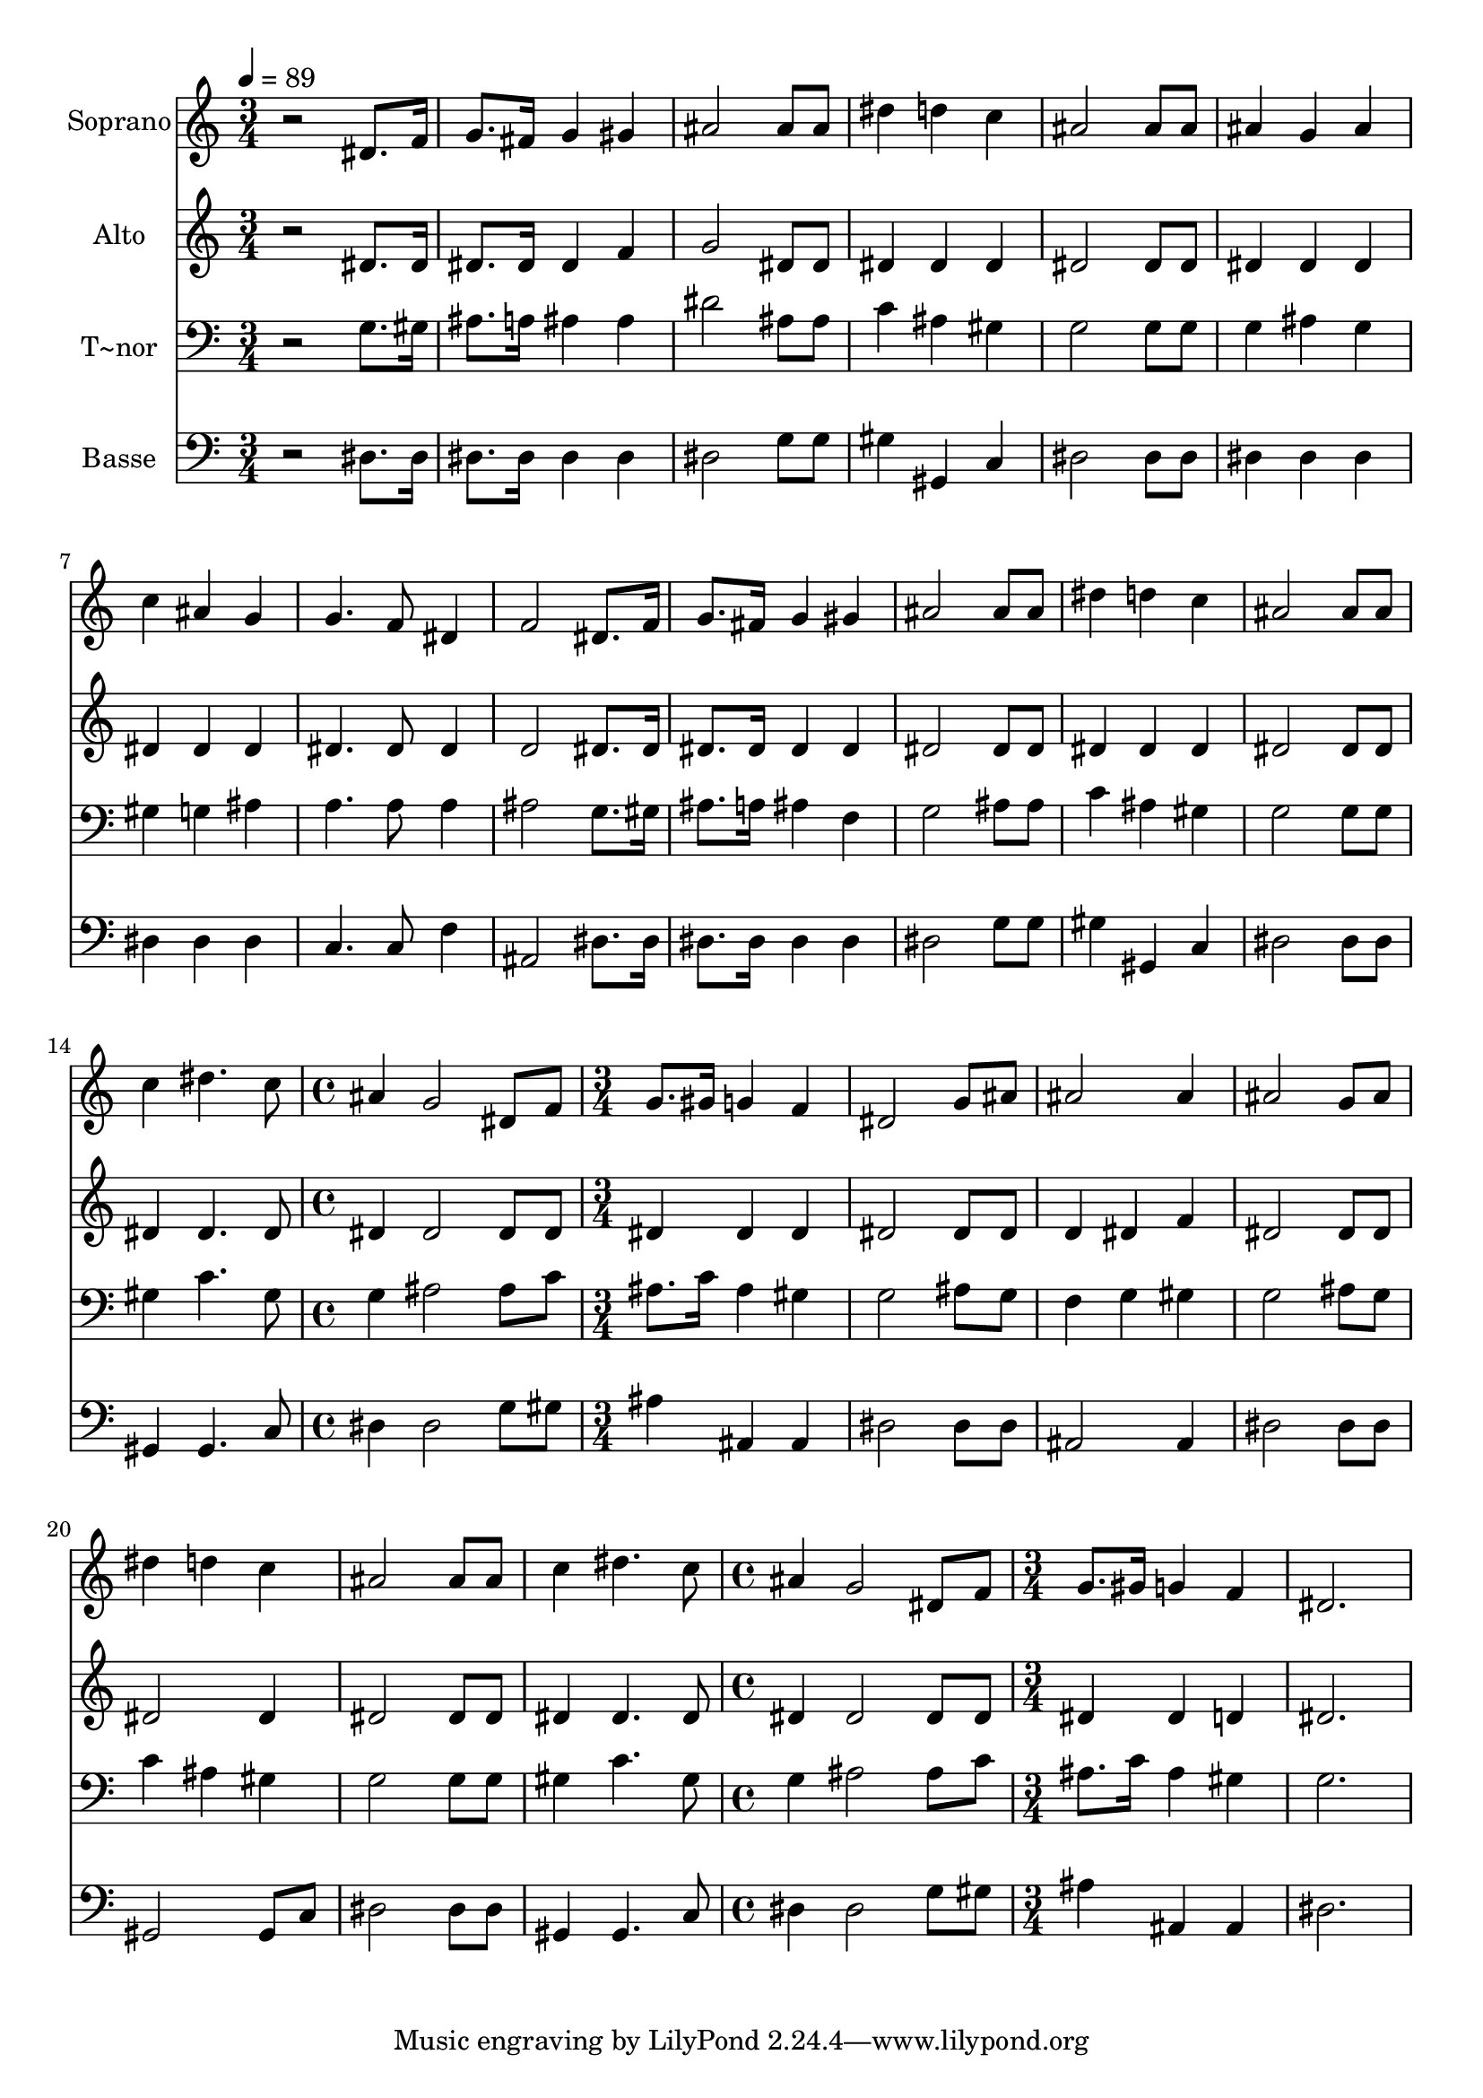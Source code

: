 % Lily was here -- automatically converted by /usr/bin/midi2ly from 324.mid
\version "2.14.0"

\layout {
  \context {
    \Voice
    \remove "Note_heads_engraver"
    \consists "Completion_heads_engraver"
    \remove "Rest_engraver"
    \consists "Completion_rest_engraver"
  }
}

trackAchannelA = {
  
  \time 3/4 
  
  \tempo 4 = 89 
  \skip 2*21 
  \time 4/4 
  \skip 1 
  | % 16
  
  \time 3/4 
  \skip 4*21 
  \time 4/4 
  \skip 1 
  | % 24
  
  \time 3/4 
  
}

trackA = <<
  \context Voice = voiceA \trackAchannelA
>>


trackBchannelA = {
  
  \set Staff.instrumentName = "Soprano"
  
}

trackBchannelB = \relative c {
  r2 dis'8. f16 
  | % 2
  g8. fis16 g4 gis 
  | % 3
  ais2 ais8 ais 
  | % 4
  dis4 d c 
  | % 5
  ais2 ais8 ais 
  | % 6
  ais4 g ais 
  | % 7
  c ais g 
  | % 8
  g4. f8 dis4 
  | % 9
  f2 dis8. f16 
  | % 10
  g8. fis16 g4 gis 
  | % 11
  ais2 ais8 ais 
  | % 12
  dis4 d c 
  | % 13
  ais2 ais8 ais 
  | % 14
  c4 dis4. c8 
  | % 15
  ais4 g2 
  | % 16
  dis8 f g8. gis16 g4 
  | % 17
  f dis2 
  | % 18
  g8 ais ais2 
  | % 19
  ais4 ais2 
  | % 20
  g8 ais dis4 d 
  | % 21
  c ais2 
  | % 22
  ais8 ais c4 dis4. c8 ais4 g2 dis8 f g8. gis16 
  | % 25
  g4 f dis2. 
}

trackB = <<
  \context Voice = voiceA \trackBchannelA
  \context Voice = voiceB \trackBchannelB
>>


trackCchannelA = {
  
  \set Staff.instrumentName = "Alto"
  
}

trackCchannelC = \relative c {
  r2 dis'8. dis16 
  | % 2
  dis8. dis16 dis4 f 
  | % 3
  g2 dis8 dis 
  | % 4
  dis4 dis dis 
  | % 5
  dis2 dis8 dis 
  | % 6
  dis4 dis dis 
  | % 7
  dis dis dis 
  | % 8
  dis4. dis8 dis4 
  | % 9
  d2 dis8. dis16 
  | % 10
  dis8. dis16 dis4 dis 
  | % 11
  dis2 dis8 dis 
  | % 12
  dis4 dis dis 
  | % 13
  dis2 dis8 dis 
  | % 14
  dis4 dis4. dis8 
  | % 15
  dis4 dis2 
  | % 16
  dis8 dis dis4 dis 
  | % 17
  dis dis2 
  | % 18
  dis8 dis d4 dis 
  | % 19
  f dis2 
  | % 20
  dis8 dis dis2 
  | % 21
  dis4 dis2 
  | % 22
  dis8 dis dis4 dis4. dis8 dis4 dis2 dis8 dis dis4 
  | % 25
  dis d dis2. 
}

trackC = <<
  \context Voice = voiceA \trackCchannelA
  \context Voice = voiceB \trackCchannelC
>>


trackDchannelA = {
  
  \set Staff.instrumentName = "T~nor"
  
}

trackDchannelC = \relative c {
  r2 g'8. gis16 
  | % 2
  ais8. a16 ais4 ais 
  | % 3
  dis2 ais8 ais 
  | % 4
  c4 ais gis 
  | % 5
  g2 g8 g 
  | % 6
  g4 ais g 
  | % 7
  gis g ais 
  | % 8
  a4. a8 a4 
  | % 9
  ais2 g8. gis16 
  | % 10
  ais8. a16 ais4 f 
  | % 11
  g2 ais8 ais 
  | % 12
  c4 ais gis 
  | % 13
  g2 g8 g 
  | % 14
  gis4 c4. gis8 
  | % 15
  g4 ais2 
  | % 16
  ais8 c ais8. c16 ais4 
  | % 17
  gis g2 
  | % 18
  ais8 g f4 g 
  | % 19
  gis g2 
  | % 20
  ais8 g c4 ais 
  | % 21
  gis g2 
  | % 22
  g8 g gis4 c4. gis8 g4 ais2 ais8 c ais8. c16 
  | % 25
  ais4 gis g2. 
}

trackD = <<

  \clef bass
  
  \context Voice = voiceA \trackDchannelA
  \context Voice = voiceB \trackDchannelC
>>


trackEchannelA = {
  
  \set Staff.instrumentName = "Basse"
  
}

trackEchannelC = \relative c {
  r2 dis8. dis16 
  | % 2
  dis8. dis16 dis4 dis 
  | % 3
  dis2 g8 g 
  | % 4
  gis4 gis, c 
  | % 5
  dis2 dis8 dis 
  | % 6
  dis4 dis dis 
  | % 7
  dis dis dis 
  | % 8
  c4. c8 f4 
  | % 9
  ais,2 dis8. dis16 
  | % 10
  dis8. dis16 dis4 dis 
  | % 11
  dis2 g8 g 
  | % 12
  gis4 gis, c 
  | % 13
  dis2 dis8 dis 
  | % 14
  gis,4 gis4. c8 
  | % 15
  dis4 dis2 
  | % 16
  g8 gis ais4 ais, 
  | % 17
  ais dis2 
  | % 18
  dis8 dis ais2 
  | % 19
  ais4 dis2 
  | % 20
  dis8 dis gis,2 
  | % 21
  gis8 c dis2 
  | % 22
  dis8 dis gis,4 gis4. c8 dis4 dis2 g8 gis ais4 
  | % 25
  ais, ais dis2. 
}

trackE = <<

  \clef bass
  
  \context Voice = voiceA \trackEchannelA
  \context Voice = voiceB \trackEchannelC
>>


\score {
  <<
    \context Staff=trackB \trackA
    \context Staff=trackB \trackB
    \context Staff=trackC \trackA
    \context Staff=trackC \trackC
    \context Staff=trackD \trackA
    \context Staff=trackD \trackD
    \context Staff=trackE \trackA
    \context Staff=trackE \trackE
  >>
  \layout {}
  \midi {}
}
